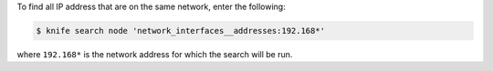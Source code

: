 .. The contents of this file may be included in multiple topics (using the includes directive).
.. The contents of this file should be modified in a way that preserves its ability to appear in multiple topics.

To find all IP address that are on the same network, enter the following:

.. code-block:: bash

   $ knife search node 'network_interfaces__addresses:192.168*'

where ``192.168*`` is the network address for which the search will be run.
